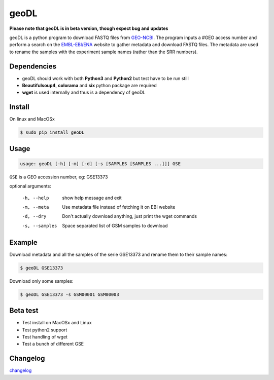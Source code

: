 **************************************************
geoDL
**************************************************

**Please note that geoDL is in beta version, though expect bug and updates**

.. image:: geoDL/logo.png
    :height: 100px
    :width: 200px
    :align: center

geoDL is a python program to download FASTQ files from `GEO-NCBI <http://www.ncbi.nlm.nih.gov/geo/>`_. The program inputs a #GEO access number and perform a search on the `EMBL-EBI/ENA <http://www.ebi.ac.uk/ena/data/warehouse/search>`_ website to gather metadata and download FASTQ files. The metadata are used to rename the samples with the experiment sample names (rather than the SRR numbers).

Dependencies
------------
- geoDL should work with both **Python3** and **Python2** but test have to be run still
- **Beautifulsoup4**, **colorama** and **six** python package are required
- **wget** is used internally and thus is a dependency of geoDL

Install
-------
On linux and MacOSx

.. code-block:: bash

    $ sudo pip install geoDL

Usage
-------
.. code-block:: bash

    usage: geoDL [-h] [-m] [-d] [-s [SAMPLES [SAMPLES ...]]] GSE

``GSE`` is a GEO accession number, eg: GSE13373

optional arguments:

    -h, --help      show help message and exit
    -m, --meta      Use metadata file instead of fetching it on EBI website
    -d, --dry       Don't actually download anything, just print the wget commands
    -s, --samples   Space separated list of GSM samples to download


Example
-------
Download metadata and all the samples of the serie GSE13373 and rename them to their sample names:

.. code-block:: bash

    $ geoDL GSE13373

Download only some samples:

.. code-block:: bash

    $ geoDL GSE13373 -s GSM00001 GSM00003

Beta test
---------
- Test install on MacOSx and Linux
- Test python2 support
- Test handling of wget
- Test a bunch of different GSE

Changelog
---------

`changelog <changelog.md>`_

